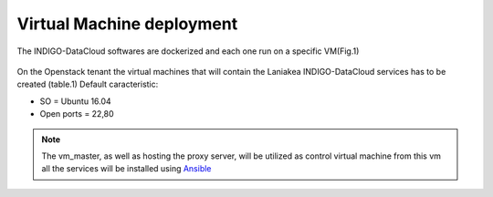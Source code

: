 Virtual Machine deployment 
==============================================

The INDIGO-DataCloud softwares are dockerized and each one run on a specific VM(Fig.1)

.. figure:: _static/laniakea_pass_container_VM.png
   :scale: 80%
   :align: center

.. centered:: Fig.1: PaaS component architecture scheme



On the Openstack tenant the virtual machines that will contain the Laniakea INDIGO-DataCloud services has to be created (table.1)
Default caracteristic:

* SO = Ubuntu 16.04
* Open ports = 22,80  

.. centered:: necessary virtual machines complete with minimum requirements for the installation of Laniakea service

.. csv-table::
   :header: "Service", "RAM", "vCPU", "Storage", "open ports", "net"
   :widths: auto
   :file: ./table_VMS.csv



.. note:: The vm_master, as well as hosting the proxy server, will be utilized as control virtual machine from this vm all the services will be installed using `Ansible <https://www.ansible.com/>`_


